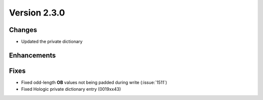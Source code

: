 Version 2.3.0
=================================

Changes
-------
* Updated the private dictionary

Enhancements
------------

Fixes
-----

* Fixed odd-length **OB** values not being padded during write (:issue:`1511`)
* Fixed Hologic private dictionary entry (0019xx43)
